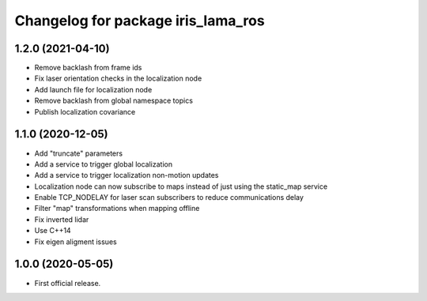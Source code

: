 ^^^^^^^^^^^^^^^^^^^^^^^^^^^^^^^^^^^
Changelog for package iris_lama_ros
^^^^^^^^^^^^^^^^^^^^^^^^^^^^^^^^^^^

1.2.0 (2021-04-10)
------------------
* Remove backlash from frame ids
* Fix laser orientation checks in the localization node
* Add launch file for localization node
* Remove backlash from global namespace topics
* Publish localization covariance

1.1.0 (2020-12-05)
------------------
* Add "truncate" parameters
* Add a service to trigger global localization
* Add a service to trigger localization non-motion updates
* Localization node can now subscribe to maps instead of just using the static_map service
* Enable TCP_NODELAY for laser scan subscribers to reduce communications delay
* Filter "map" transformations when mapping offline
* Fix inverted lidar
* Use C++14
* Fix eigen aligment issues

1.0.0 (2020-05-05)
------------------
* First official release.
